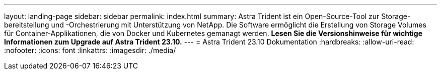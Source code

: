 ---
layout: landing-page 
sidebar: sidebar 
permalink: index.html 
summary: Astra Trident ist ein Open-Source-Tool zur Storage-bereitstellung und -Orchestrierung mit Unterstützung von NetApp. Die Software ermöglicht die Erstellung von Storage Volumes für Container-Applikationen, die von Docker und Kubernetes gemanagt werden. **Lesen Sie die Versionshinweise für wichtige Informationen zum Upgrade auf Astra Trident 23.10.** 
---
= Astra Trident 23.10 Dokumentation
:hardbreaks:
:allow-uri-read: 
:nofooter: 
:icons: font
:linkattrs: 
:imagesdir: ./media/


